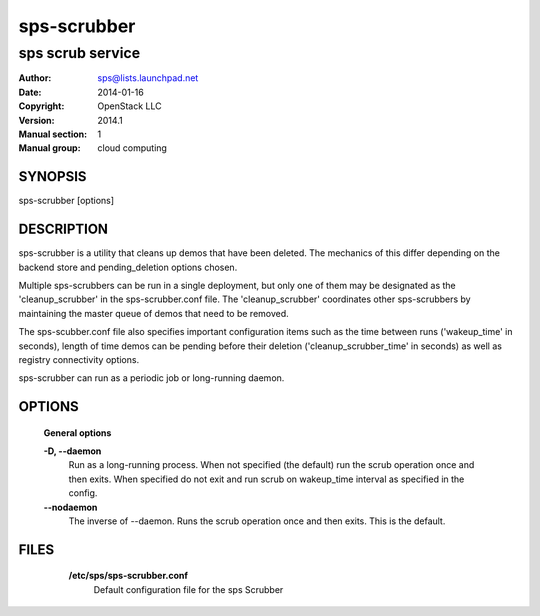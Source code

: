 ===============
sps-scrubber
===============

--------------------
sps scrub service
--------------------

:Author: sps@lists.launchpad.net
:Date:   2014-01-16
:Copyright: OpenStack LLC
:Version: 2014.1
:Manual section: 1
:Manual group: cloud computing

SYNOPSIS
========

sps-scrubber [options]

DESCRIPTION
===========

sps-scrubber is a utility that cleans up demos that have been deleted. The
mechanics of this differ depending on the backend store and pending_deletion
options chosen.

Multiple sps-scrubbers can be run in a single deployment, but only one of
them may be designated as the 'cleanup_scrubber' in the sps-scrubber.conf
file. The 'cleanup_scrubber' coordinates other sps-scrubbers by maintaining
the master queue of demos that need to be removed.

The sps-scubber.conf file also specifies important configuration items such
as the time between runs ('wakeup_time' in seconds), length of time demos
can be pending before their deletion ('cleanup_scrubber_time' in seconds) as
well as registry connectivity options.

sps-scrubber can run as a periodic job or long-running daemon.

OPTIONS
=======

  **General options**

  .. include:: general_options.rst

  **-D, --daemon**
        Run as a long-running process. When not specified (the
        default) run the scrub operation once and then exits.
        When specified do not exit and run scrub on
        wakeup_time interval as specified in the config.

  **--nodaemon**
        The inverse of --daemon. Runs the scrub operation once and
        then exits. This is the default.

FILES
======

  **/etc/sps/sps-scrubber.conf**
      Default configuration file for the sps Scrubber

 .. include:: footer.rst
